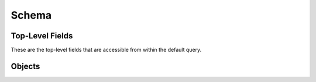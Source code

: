 .. _graphql-schema-label:

Schema
======

Top-Level Fields
----------------

These are the top-level fields that are accessible from within the default
query.

.. gql:field:: geoloc(ip)

   :param String! geoloc: The IP address to lookup the Geo Location for.
   :type: :gql:obj:`GeoLocation`

   Lookup the :gql:obj:`GeoLocation` for a specific IP address.

.. gql:field:: hostnames

   :type: [String]

   A list of strings, one for each hostname that is configured for use on the
   server.

.. gql:field:: plugin(name)

   :param String! name: The name of the plugin to retrieve the information for.
   :type: :gql:obj:`Plugin`

   Lookup a specific :gql:obj:`Plugin` by name.

.. gql:field:: plugins

   :type: Connection

   A connection for enumerating available server plugins.

.. gql:field:: siteTemplate(hostname, path)

   :param String hostname: The hostname associated with the template. If the
      VHOSTs setting is enabled on the server, this option is required.
   :param String! path: The path of the template to retrieve information for.
   :type: :gql:obj:`SiteTemplate`

   Lookup a specific :gql:obj:`SiteTemplate` by path and hostname combination.

.. gql:field:: siteTemplates(hostname, max_depth)

   :param String hostname: An optional hostname to use for filtering returned
      site templates.
   :param Int max_depth: An optional maximum depth to search for site templates
      within the web root.
   :type: Connection

   A connection for enumerating available site templates.

.. gql:field:: ssl

   :type: :gql:obj:`SSL`

   Lookup the server's :gql:obj:`SSL` information.

.. gql:field:: version

   :type: String

   The :py:data:`~king_phisher.version.version` of the King Phisher server.

Objects
-------

.. gql:object:: GeoLocation

   Location information as retrieved for an arbitrary IP address.

   .. gql:field:: city

      :type: String

      The city in which the location resides.

   .. gql:field:: continent

      :type: String

      The continent in which the location resides.

   .. gql:field:: coordinates

      :type: [Float]

      The coordinates of the location as an array of floating point numbers
      containing the latitude and longitude.

   .. gql:field:: country

      :type: String

      The country in which the location resides.

   .. gql:field:: postalCode

      :type: String

      The postal code in which the location resides.

   .. gql:field:: timeZone

      :type: String

      The time zone in which the location resides.

.. gql:object:: Plugin

   Information regarding a server plugin.

   .. gql:field:: authors

      :type: [String]

      A list containing each of the author names.

   .. gql:field:: classifiers

      :type: [String]

      A list of string classifiers for describing qualities.

   .. gql:field:: description

      :type: String

      A text description of the plugin including what it does and any other
      information that may be necessary for users to know.

   .. gql:field:: homepage

      :type: String

      A URL for the homepage where the plugin originated.

   .. gql:field:: name

      :type: String

      The name of the plugin. As opposed to :gql:fld:`~Plugin.title`, this value
      is an internal identifier derived from the plugin's file name and should
      not change.

   .. gql:field:: reference_urls

      :type: [String]

      An optional list of URLs to use as references.

   .. gql:field:: title

      :type: String

      The plaintext title of the plugin to display in the UI. Unlike
      :gql:fld:`~Plugin.name`, this value is intended for human consumption and
      may be updated.

   .. gql:field:: version

      :type: String

      The version of the template data.

.. gql:object:: SiteTemplate

   Information for a site template which is available for use on the server. The
   template information can be used by the client to build a pretext and
   determine a landing page URL. As opposed to the
   :gql:obj:`SiteTemplateMetadata` object, this structure contains information
   regarding where the template is installed versus what the template is.

   .. gql:field:: created

      :type: DateTime

      The timestamp of when this site template was created.

   .. gql:field:: hostname

      :type: String

      An optional hostname associated with this site template. This setting is
      only applicable when VHOSTs are enabled.

   .. gql:field:: path

      :type: String

      The path at which the site template is installed relative to the web root.
      This value must be used as the root for the pages defined in the metadata.

   .. gql:field:: metadata

      :type: :gql:obj:`SiteTemplateMetadata`

      Metadata describing the site template.

.. gql:object:: SiteTemplateMetadata

   Metadata for a specific site template describing what it is. As opposed to
   the :gql:obj:`SiteTemplate` object, this structure contains information on
   what the template is versus where it is installed.

   .. gql:field:: authors

      :type: [String]

      A list containing each of the author names.

   .. gql:field:: classifiers

      :type: [String]

      A list of string classifiers for describing qualities.

   .. gql:field:: description

      :type: String

      A text description for the template, containing any notes for the user.

   .. gql:field:: homepage

      :type: String

      A URL for the homepage where the template originated.

   .. gql:field:: pages

      :type: [String]

      A list of relative paths suitable for use as landing pages

   .. gql:field:: referenceUrls

      :type: [String]

      A list of reference URL strings for the template.

   .. gql:field:: title

      :type: String

      The template's title.

   .. gql:field:: version

      :type: String

      The version of the template data.

.. gql:object:: SSL

   Information regarding the use, configuration and capabilities of SSL on the
   server.

   .. gql:field:: sniHostname(hostname: String!)

      :param hostname: The hostname to retrieve the SNI configuration
         for.
      :type hostname: String!
      :type: :gql:obj:`SniHostname`

      A field for looking up the SNI configuration for a specific hostname.

   .. gql:field:: sniHostnames

      :type: Connection

      A connection for enumerating all of the available SNI configurations.

   .. gql:field:: status

      :type: :gql:obj:`SSLStatus`

      An object describing the status of the server's SSL configuration.

.. gql:object:: SniHostname

   An object describing the configuration of SSL's Server Name Indicator (SNI)
   extension for a specific hostname. If this object exists, the necessary data
   files are available however they may or may not be loaded as indicated by the
   :gql:fld:`~SniHostname.enabled` field.

   .. gql:field:: enabled

      :type: Boolean

      Whether or not the hostname is enabled.

   .. gql:field:: hostname

      :type: String

      The hostname for this configuration.

.. gql:object:: SSLStatus

   An object describing the status of SSL as used by the server.

   .. gql:field:: enabled

      :type: Boolean

      Whether or not SSL is enabled for any interface the server is bound with.

   .. gql:field:: hasSni

      :type: Boolean

      Whether or not SSL's Server Name Indicator (SNI) extension is available in
      the Python implementation.
